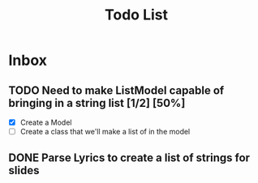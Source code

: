 #+TITLE: Todo List
* Inbox
** TODO Need to make ListModel capable of bringing in a string list [1/2] [50%]
- [X] Create a Model
- [ ] Create a class that we'll make a list of in the model

** DONE Parse Lyrics to create a list of strings for slides
SCHEDULED: <2022-03-23 Wed 10:00>

